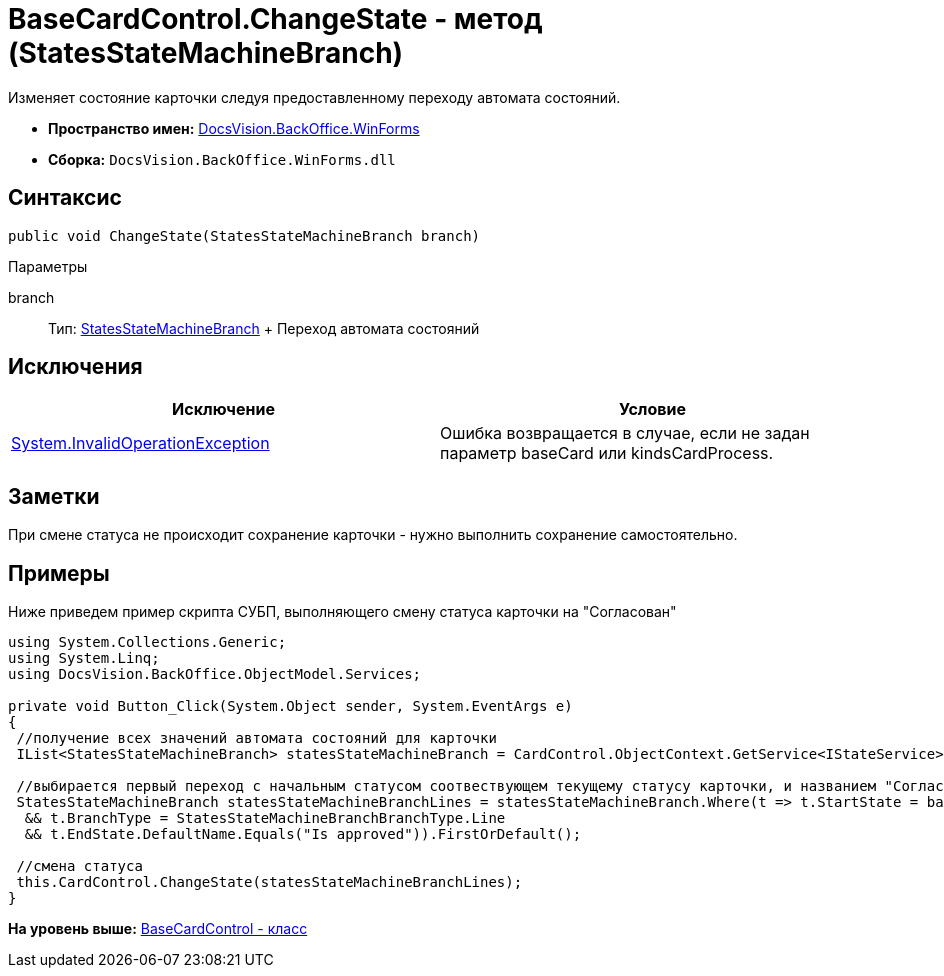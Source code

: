 = BaseCardControl.ChangeState - метод (StatesStateMachineBranch)

Изменяет состояние карточки следуя предоставленному переходу автомата состояний.

* [.keyword]*Пространство имен:* xref:WinForms_NS.adoc[DocsVision.BackOffice.WinForms]
* [.keyword]*Сборка:* [.ph .filepath]`DocsVision.BackOffice.WinForms.dll`

== Синтаксис

[source,pre,codeblock,language-csharp]
----
public void ChangeState(StatesStateMachineBranch branch)
----

Параметры

branch::
  Тип: xref:../ObjectModel/StatesStateMachineBranch_CL.adoc[StatesStateMachineBranch]
  +
  Переход автомата состояний

== Исключения

[cols=",",options="header",]
|===
|Исключение |Условие
|http://msdn.microsoft.com/ru-ru/library/system.invalidoperationexception.aspx[System.InvalidOperationException] |Ошибка возвращается в случае, если не задан параметр baseCard или kindsCardProcess.
|===

== Заметки

При смене статуса не происходит сохранение карточки - нужно выполнить сохранение самостоятельно.

== Примеры

Ниже приведем пример скрипта СУБП, выполняющего смену статуса карточки на "Согласован"

[source,pre,codeblock,language-csharp]
----
using System.Collections.Generic;
using System.Linq;
using DocsVision.BackOffice.ObjectModel.Services;
   
private void Button_Click(System.Object sender, System.EventArgs e)
{
 //получение всех значений автомата состояний для карточки
 IList<StatesStateMachineBranch> statesStateMachineBranch = CardControl.ObjectContext.GetService<IStateService>().GetStateMachineBranches(BaseObject.SystemInfo.CardKind);
 
 //выбирается первый переход с начальным статусом соотвествующем текущему статусу карточки, и названием "Согласован"
 StatesStateMachineBranch statesStateMachineBranchLines = statesStateMachineBranch.Where(t => t.StartState = base.BaseObject.SystemInfo.State
  && t.BranchType = StatesStateMachineBranchBranchType.Line
  && t.EndState.DefaultName.Equals("Is approved")).FirstOrDefault();

 //смена статуса
 this.CardControl.ChangeState(statesStateMachineBranchLines);
}
----

*На уровень выше:* xref:../../../../api/DocsVision/BackOffice/WinForms/BaseCardControl_CL.adoc[BaseCardControl - класс]
